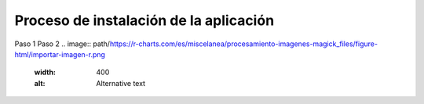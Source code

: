 Proceso de instalación de la aplicación
============

Paso 1
Paso 2
.. image:: path/https://r-charts.com/es/miscelanea/procesamiento-imagenes-magick_files/figure-html/importar-imagen-r.png
  :width: 400
  :alt: Alternative text
